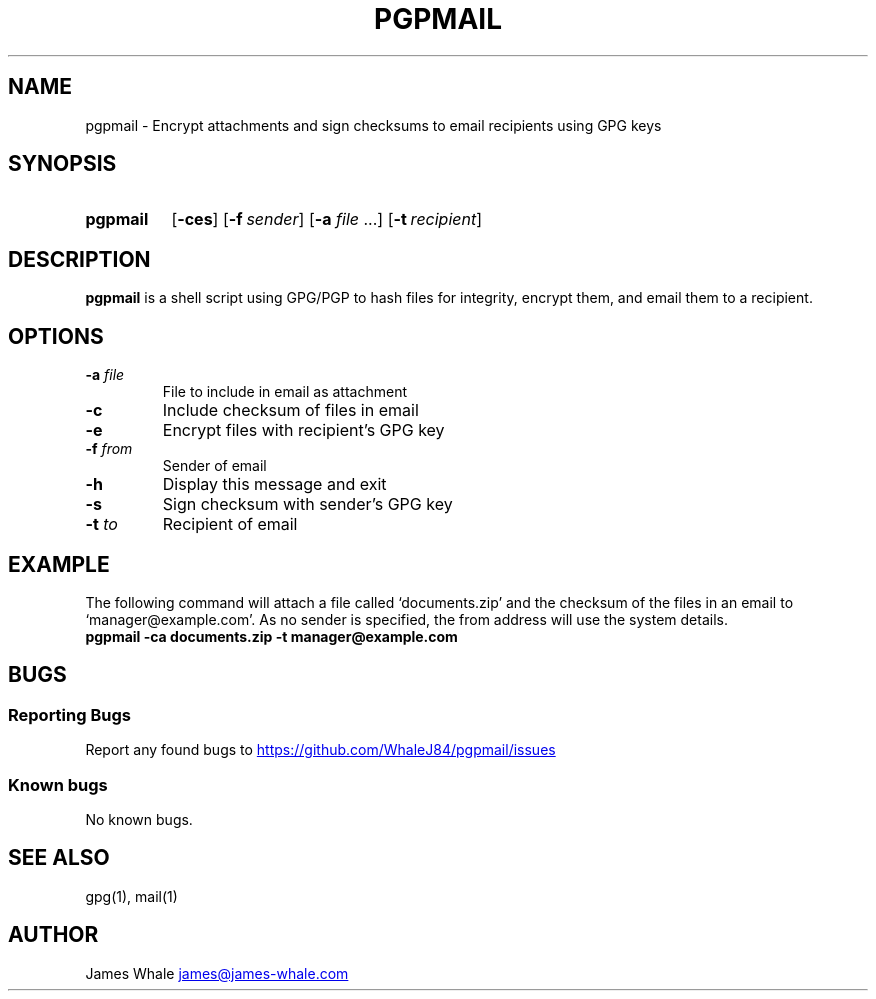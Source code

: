 .TH PGPMAIL 1 "09 Jan 2022" "1.0.2" "User Commands"
.SH NAME
pgpmail \- Encrypt attachments and sign checksums to email recipients using GPG keys
.SH SYNOPSIS
.SY pgpmail 
.OP -ces
.OP -f sender
.RB [ \-a
.IR file\~ .\|.\|.]
.OP -t recipient
.YS
.SH DESCRIPTION
.B pgpmail
is a shell script using GPG/PGP to hash files for integrity, encrypt them, and email them to a recipient.
.SH OPTIONS
.TP
.BI \-a " file"
File to include in email as attachment
.TP
.B \-c
Include checksum of files in email
.TP
.B \-e
Encrypt files with recipient's GPG key
.TP
.BI \-f " from"
Sender of email
.TP
.B \-h
Display this message and exit
.TP
.B \-s
Sign checksum with sender's GPG key
.TP
.BI \-t " to"
Recipient of email
.SH EXAMPLE
The following command will attach a file called `documents.zip' and the checksum of the files in an email to `manager@example.com'.
As no sender is specified, the from address will use the system details.
.EX
.B pgpmail -ca documents.zip -t manager@example.com
.EE
.SH BUGS
.SS Reporting Bugs
Report any found bugs to
.UR https://github.com/WhaleJ84/pgpmail/issues
.UE
.SS Known bugs
No known bugs.
.SH SEE ALSO
gpg(1), mail(1)
.SH AUTHOR
James Whale
.MT james@james-whale.com
.ME
